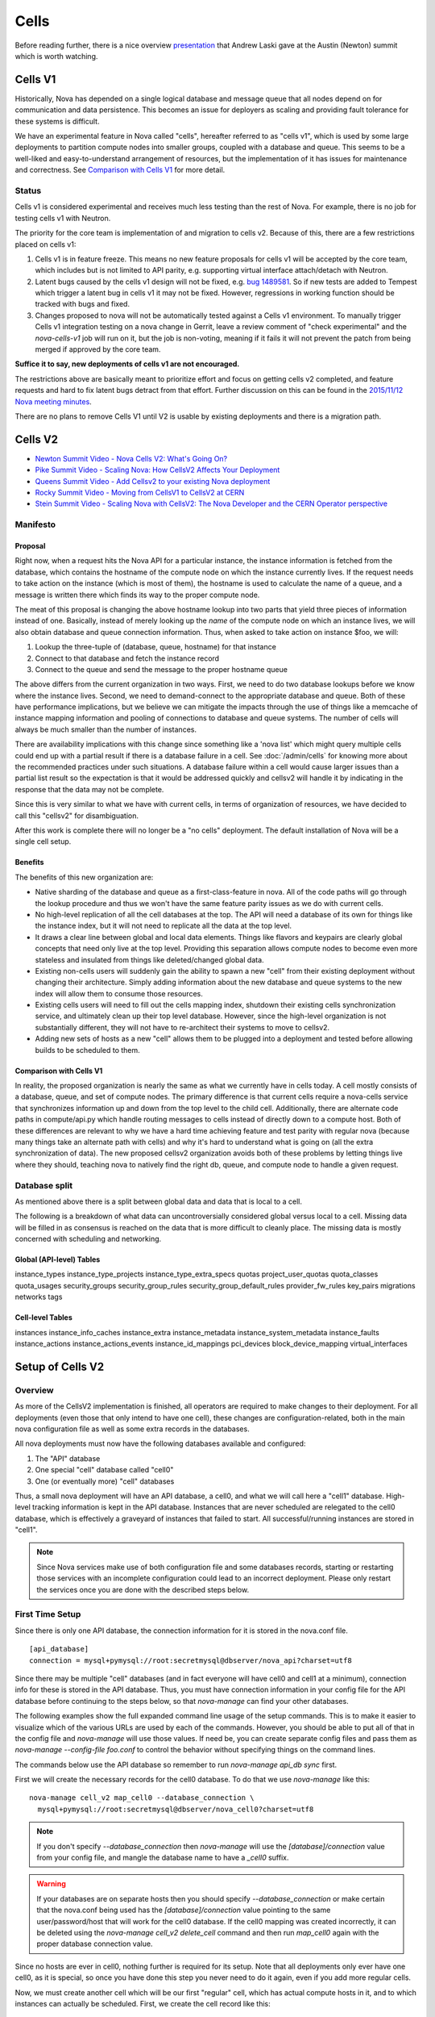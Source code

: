 ..
      Licensed under the Apache License, Version 2.0 (the "License"); you may
      not use this file except in compliance with the License. You may obtain
      a copy of the License at

          http://www.apache.org/licenses/LICENSE-2.0

      Unless required by applicable law or agreed to in writing, software
      distributed under the License is distributed on an "AS IS" BASIS, WITHOUT
      WARRANTIES OR CONDITIONS OF ANY KIND, either express or implied. See the
      License for the specific language governing permissions and limitations
      under the License.

.. _cells:

=======
 Cells
=======

Before reading further, there is a nice overview presentation_ that
Andrew Laski gave at the Austin (Newton) summit which is worth watching.

.. _presentation: https://www.openstack.org/videos/summits/austin-2016/nova-cells-v2-whats-going-on

Cells V1
========

Historically, Nova has depended on a single logical database and message queue
that all nodes depend on for communication and data persistence. This becomes
an issue for deployers as scaling and providing fault tolerance for these
systems is difficult.

We have an experimental feature in Nova called "cells", hereafter referred to
as "cells v1", which is used by some large deployments to partition compute
nodes into smaller groups, coupled with a database and queue. This seems to be
a well-liked and easy-to-understand arrangement of resources, but the
implementation of it has issues for maintenance and correctness.
See `Comparison with Cells V1`_ for more detail.

Status
~~~~~~

.. deprecated:: 16.0.0
    Cells v1 is deprecated in favor of Cells v2 as of the 16.0.0 Pike release.

Cells v1 is considered experimental and receives much less testing than the
rest of Nova. For example, there is no job for testing cells v1 with Neutron.

The priority for the core team is implementation of and migration to cells v2.
Because of this, there are a few restrictions placed on cells v1:

#. Cells v1 is in feature freeze. This means no new feature proposals for cells
   v1 will be accepted by the core team, which includes but is not limited to
   API parity, e.g. supporting virtual interface attach/detach with Neutron.
#. Latent bugs caused by the cells v1 design will not be fixed, e.g.
   `bug 1489581 <https://bugs.launchpad.net/nova/+bug/1489581>`_. So if new
   tests are added to Tempest which trigger a latent bug in cells v1 it may not
   be fixed. However, regressions in working function should be tracked with
   bugs and fixed.
#. Changes proposed to nova will not be automatically tested against a Cells v1
   environment. To manually trigger Cells v1 integration testing on a nova
   change in Gerrit, leave a review comment of "check experimental" and the
   *nova-cells-v1* job will run on it, but the job is non-voting, meaning if
   it fails it will not prevent the patch from being merged if approved by the
   core team.

**Suffice it to say, new deployments of cells v1 are not encouraged.**

The restrictions above are basically meant to prioritize effort and focus on
getting cells v2 completed, and feature requests and hard to fix latent bugs
detract from that effort. Further discussion on this can be found in the
`2015/11/12 Nova meeting minutes
<http://eavesdrop.openstack.org/meetings/nova/2015/nova.2015-11-12-14.00.log.html>`_.

There are no plans to remove Cells V1 until V2 is usable by existing
deployments and there is a migration path.

.. _cells-v2:

Cells V2
========

* `Newton Summit Video - Nova Cells V2: What's Going On? <https://www.openstack.org/videos/austin-2016/nova-cells-v2-whats-going-on>`_
* `Pike Summit Video - Scaling Nova: How CellsV2 Affects Your Deployment <https://www.openstack.org/videos/boston-2017/scaling-nova-how-cellsv2-affects-your-deployment>`_
* `Queens Summit Video - Add Cellsv2 to your existing Nova deployment <https://www.openstack.org/videos/sydney-2017/adding-cellsv2-to-your-existing-nova-deployment>`_
* `Rocky Summit Video - Moving from CellsV1 to CellsV2 at CERN
  <https://www.openstack.org/videos/summits/vancouver-2018/moving-from-cellsv1-to-cellsv2-at-cern>`_
* `Stein Summit Video - Scaling Nova with CellsV2: The Nova Developer and the CERN Operator perspective
  <https://www.openstack.org/videos/summits/berlin-2018/scaling-nova-with-cellsv2-the-nova-developer-and-the-cern-operator-perspective>`_

Manifesto
~~~~~~~~~

Proposal
--------

Right now, when a request hits the Nova API for a particular instance, the
instance information is fetched from the database, which contains the hostname
of the compute node on which the instance currently lives. If the request needs
to take action on the instance (which is most of them), the hostname is used to
calculate the name of a queue, and a message is written there which finds its
way to the proper compute node.

The meat of this proposal is changing the above hostname lookup into two parts
that yield three pieces of information instead of one. Basically, instead of
merely looking up the *name* of the compute node on which an instance lives, we
will also obtain database and queue connection information. Thus, when asked to
take action on instance $foo, we will:

1. Lookup the three-tuple of (database, queue, hostname) for that instance
2. Connect to that database and fetch the instance record
3. Connect to the queue and send the message to the proper hostname queue

The above differs from the current organization in two ways. First, we need to
do two database lookups before we know where the instance lives. Second, we
need to demand-connect to the appropriate database and queue. Both of these
have performance implications, but we believe we can mitigate the impacts
through the use of things like a memcache of instance mapping information and
pooling of connections to database and queue systems. The number of cells will
always be much smaller than the number of instances.

There are availability implications with this change since something like a
'nova list' which might query multiple cells could end up with a partial result
if there is a database failure in a cell. See :doc:`/admin/cells` for knowing
more about the recommended practices under such situations. A database failure
within a cell would cause larger issues than a partial list result so the
expectation is that it would be addressed quickly and cellsv2 will handle it by
indicating in the response that the data may not be complete.

Since this is very similar to what we have with current cells, in terms of
organization of resources, we have decided to call this "cellsv2" for
disambiguation.

After this work is complete there will no longer be a "no cells" deployment.
The default installation of Nova will be a single cell setup.

Benefits
--------

The benefits of this new organization are:

* Native sharding of the database and queue as a first-class-feature in nova.
  All of the code paths will go through the lookup procedure and thus we won't
  have the same feature parity issues as we do with current cells.

* No high-level replication of all the cell databases at the top. The API will
  need a database of its own for things like the instance index, but it will
  not need to replicate all the data at the top level.

* It draws a clear line between global and local data elements. Things like
  flavors and keypairs are clearly global concepts that need only live at the
  top level. Providing this separation allows compute nodes to become even more
  stateless and insulated from things like deleted/changed global data.

* Existing non-cells users will suddenly gain the ability to spawn a new "cell"
  from their existing deployment without changing their architecture. Simply
  adding information about the new database and queue systems to the new index
  will allow them to consume those resources.

* Existing cells users will need to fill out the cells mapping index, shutdown
  their existing cells synchronization service, and ultimately clean up their
  top level database. However, since the high-level organization is not
  substantially different, they will not have to re-architect their systems to
  move to cellsv2.

* Adding new sets of hosts as a new "cell" allows them to be plugged into a
  deployment and tested before allowing builds to be scheduled to them.

Comparison with Cells V1
------------------------

In reality, the proposed organization is nearly the same as what we currently
have in cells today. A cell mostly consists of a database, queue, and set of
compute nodes. The primary difference is that current cells require a
nova-cells service that synchronizes information up and down from the top level
to the child cell. Additionally, there are alternate code paths in
compute/api.py which handle routing messages to cells instead of directly down
to a compute host. Both of these differences are relevant to why we have a hard
time achieving feature and test parity with regular nova (because many things
take an alternate path with cells) and why it's hard to understand what is
going on (all the extra synchronization of data). The new proposed cellsv2
organization avoids both of these problems by letting things live where they
should, teaching nova to natively find the right db, queue, and compute node to
handle a given request.


Database split
~~~~~~~~~~~~~~

As mentioned above there is a split between global data and data that is local
to a cell.

The following is a breakdown of what data can uncontroversially considered
global versus local to a cell.  Missing data will be filled in as consensus is
reached on the data that is more difficult to cleanly place.  The missing data
is mostly concerned with scheduling and networking.

Global (API-level) Tables
-------------------------

instance_types
instance_type_projects
instance_type_extra_specs
quotas
project_user_quotas
quota_classes
quota_usages
security_groups
security_group_rules
security_group_default_rules
provider_fw_rules
key_pairs
migrations
networks
tags

Cell-level Tables
-----------------

instances
instance_info_caches
instance_extra
instance_metadata
instance_system_metadata
instance_faults
instance_actions
instance_actions_events
instance_id_mappings
pci_devices
block_device_mapping
virtual_interfaces

Setup of Cells V2
=================

Overview
~~~~~~~~

As more of the CellsV2 implementation is finished, all operators are
required to make changes to their deployment. For all deployments
(even those that only intend to have one cell), these changes are
configuration-related, both in the main nova configuration file as
well as some extra records in the databases.

All nova deployments must now have the following databases available
and configured:

1. The "API" database
2. One special "cell" database called "cell0"
3. One (or eventually more) "cell" databases

Thus, a small nova deployment will have an API database, a cell0, and
what we will call here a "cell1" database. High-level tracking
information is kept in the API database. Instances that are never
scheduled are relegated to the cell0 database, which is effectively a
graveyard of instances that failed to start. All successful/running
instances are stored in "cell1".


.. note:: Since Nova services make use of both configuration file and some
          databases records, starting or restarting those services with an
          incomplete configuration could lead to an incorrect deployment.
          Please only restart the services once you are done with the described
          steps below.


First Time Setup
~~~~~~~~~~~~~~~~

Since there is only one API database, the connection information for
it is stored in the nova.conf file.
::

  [api_database]
  connection = mysql+pymysql://root:secretmysql@dbserver/nova_api?charset=utf8

Since there may be multiple "cell" databases (and in fact everyone
will have cell0 and cell1 at a minimum), connection info for these is
stored in the API database. Thus, you must have connection information
in your config file for the API database before continuing to the
steps below, so that `nova-manage` can find your other databases.

The following examples show the full expanded command line usage of
the setup commands. This is to make it easier to visualize which of
the various URLs are used by each of the commands. However, you should
be able to put all of that in the config file and `nova-manage` will
use those values. If need be, you can create separate config files and
pass them as `nova-manage --config-file foo.conf` to control the
behavior without specifying things on the command lines.

The commands below use the API database so remember to run
`nova-manage api_db sync` first.

First we will create the necessary records for the cell0 database. To
do that we use `nova-manage` like this::

  nova-manage cell_v2 map_cell0 --database_connection \
    mysql+pymysql://root:secretmysql@dbserver/nova_cell0?charset=utf8

.. note:: If you don't specify `--database_connection` then
          `nova-manage` will use the `[database]/connection` value
          from your config file, and mangle the database name to have
          a `_cell0` suffix.
.. warning:: If your databases are on separate hosts then you should specify
             `--database_connection` or make certain that the nova.conf
             being used has the `[database]/connection` value pointing to the
             same user/password/host that will work for the cell0 database.
             If the cell0 mapping was created incorrectly, it can be deleted
             using the `nova-manage cell_v2 delete_cell` command and then run
             `map_cell0` again with the proper database connection value.

Since no hosts are ever in cell0, nothing further is required for its
setup. Note that all deployments only ever have one cell0, as it is
special, so once you have done this step you never need to do it
again, even if you add more regular cells.

Now, we must create another cell which will be our first "regular"
cell, which has actual compute hosts in it, and to which instances can
actually be scheduled. First, we create the cell record like this::

  nova-manage cell_v2 create_cell --verbose --name cell1 \
    --database_connection  mysql+pymysql://root:secretmysql@127.0.0.1/nova?charset=utf8
    --transport-url rabbit://stackrabbit:secretrabbit@mqserver:5672/

.. note:: If you don't specify the database and transport urls then
          `nova-manage` will use the
          `[database]/connection` and `[DEFAULT]/transport_url` values
          from the config file.

.. note:: At this point, the API database can now find the cell
          database, and further commands will attempt to look
          inside. If this is a completely fresh database (such as if
          you're adding a cell, or if this is a new deployment), then
          you will need to run `nova-manage db sync` on it to
          initialize the schema.

The `nova-manage cell_v2 create_cell` command will print the UUID of the
newly-created cell if `--verbose` is passed, which is useful if you
need to run commands like `discover_hosts` targeted at a specific
cell.

Now we have a cell, but no hosts are in it which means the scheduler
will never actually place instances there. The next step is to scan
the database for compute node records and add them into the cell we
just created. For this step, you must have had a compute node started
such that it registers itself as a running service. Once that has
happened, you can scan and add it to the cell::

  nova-manage cell_v2 discover_hosts

This command will connect to any databases for which you have created
cells (as above), look for hosts that have registered themselves
there, and map those hosts in the API database so that
they are visible to the scheduler as available targets for
instances. Any time you add more compute hosts to a cell, you need to
re-run this command to map them from the top-level so they can be
utilized.

Template URLs in Cell Mappings
~~~~~~~~~~~~~~~~~~~~~~~~~~~~~~

Starting in the Rocky release, the URLs provided in the cell mappings
for ``--database_connection`` and ``--transport-url`` can contain
variables which are evaluated each time they are loaded from the
database, and the values of which are taken from the corresponding
base options in the host's configuration file.  The base URL is parsed
and the following elements may be substituted into the cell mapping
URL (using ``rabbit://bob:s3kret@myhost:123/nova?sync=true#extra``):

.. list-table:: Cell Mapping URL Variables
   :header-rows: 1
   :widths: 15, 50, 15

   * - Variable
     - Meaning
     - Part of example URL
   * - ``scheme``
     - The part before the `://`
     - ``rabbit``
   * - ``username``
     - The username part of the credentials
     - ``bob``
   * - ``password``
     - The password part of the credentials
     - ``s3kret``
   * - ``hostname``
     - The hostname or address
     - ``myhost``
   * - ``port``
     - The port number (must be specified)
     - ``123``
   * - ``path``
     - The "path" part of the URL (without leading slash)
     - ``nova``
   * - ``query``
     - The full query string arguments (without leading question mark)
     - ``sync=true``
   * - ``fragment``
     - Everything after the first hash mark
     - ``extra``

Variables are provided in curly brackets, like ``{username}``. A simple template
of ``rabbit://{username}:{password}@otherhost/{path}`` will generate a full URL
of ``rabbit://bob:s3kret@otherhost/nova`` when used with the above example.

.. note:: The ``[database]/connection`` and
   ``[DEFAULT]/transport_url`` values are not reloaded from the
   configuration file during a SIGHUP, which means that a full service
   restart will be required to notice changes in a cell mapping record
   if variables are changed.

.. note:: The ``[DEFAULT]/transport_url`` option can contain an
   extended syntax for the "netloc" part of the url
   (i.e. `userA:passwordA@hostA:portA,userB:passwordB:hostB:portB`). In this
   case, substitions of the form ``username1``, ``username2``, etc will be
   honored and can be used in the template URL.

The templating of these URLs may be helpful in order to provide each service host
with its own credentials for, say, the database. Without templating, all hosts
will use the same URL (and thus credentials) for accessing services like the
database and message queue. By using a URL with a template that results in the
credentials being taken from the host-local configuration file, each host will
use different values for those connections.

Assuming you have two service hosts that are normally configured with the cell0
database as their primary connection, their (abbreviated) configurations would
look like this::

 [database]
 connection = mysql+pymysql://service1:foo@myapidbhost/nova_cell0

and::

 [database]
 connection = mysql+pymysql://service2:bar@myapidbhost/nova_cell0

Without cell mapping template URLs, they would still use the same credentials
(as stored in the mapping) to connect to the cell databases. However, consider
template URLs like the following::

 mysql+pymysql://{username}:{password}@mycell1dbhost/nova

and::

 mysql+pymysql://{username}:{password}@mycell2dbhost/nova

Using the first service and cell1 mapping, the calculated URL that will actually
be used for connecting to that database will be::

 mysql+pymysql://service1:foo@mycell1dbhost/nova


References
~~~~~~~~~~

* :doc:`nova-manage man page </cli/nova-manage>`

Step-By-Step for Common Use Cases
=================================

The following are step-by-step examples for common use cases setting
up Cells V2. This is intended as a quick reference that puts together
everything explained in `Setup of Cells V2`_. It is assumed that you have
followed all other install steps for Nova and are setting up Cells V2
specifically at this point.

Fresh Install
~~~~~~~~~~~~~

You are installing Nova for the first time and have no compute hosts in the
database yet. This will set up a single cell Nova deployment.

1. Reminder: You should have already created and synced the Nova API database
   by creating a database, configuring its connection in the
   ``[api_database]/connection`` setting in the Nova configuration file, and
   running ``nova-manage api_db sync``.

2. Create a database for cell0. If you are going to pass the database
   connection url on the command line in step 3, you can name the cell0
   database whatever you want. If you are not going to pass the database url on
   the command line in step 3, you need to name the cell0 database based on the
   name of your existing Nova database: <Nova database name>_cell0. For
   example, if your Nova database is named ``nova``, then your cell0 database
   should be named ``nova_cell0``.

3. Run the ``map_cell0`` command to create and map cell0::

     nova-manage cell_v2 map_cell0 \
       --database_connection <database connection url>

   The database connection url is generated based on the
   ``[database]/connection`` setting in the Nova configuration file if not
   specified on the command line.

4. Run ``nova-manage db sync`` to populate the cell0 database with a schema.
   The ``db sync`` command reads the database connection for cell0 that was
   created in step 3.

5. Run the ``create_cell`` command to create the single cell which will contain
   your compute hosts::

     nova-manage cell_v2 create_cell --name <name> \
       --transport-url <transport url for message queue> \
       --database_connection <database connection url>

   The transport url is taken from the ``[DEFAULT]/transport_url`` setting in
   the Nova configuration file if not specified on the command line. The
   database url is taken from the ``[database]/connection`` setting in the Nova
   configuration file if not specified on the command line.

6. Configure your compute host(s), making sure ``[DEFAULT]/transport_url``
   matches the transport URL for the cell created in step 5, and start the
   nova-compute service. Before step 7, make sure you have compute hosts in the
   database by running::

     nova service-list --binary nova-compute

7. Run the ``discover_hosts`` command to map compute hosts to the single cell
   by running::

     nova-manage cell_v2 discover_hosts

   The command will search for compute hosts in the database of the cell you
   created in step 5 and map them to the cell. You can also configure a
   periodic task to have Nova discover new hosts automatically by setting
   the ``[scheduler]/discover_hosts_in_cells_interval`` to a time interval in
   seconds. The periodic task is run by the nova-scheduler service, so you must
   be sure to configure it on all of your nova-scheduler hosts.

.. note:: Remember: In the future, whenever you add new compute hosts, you
          will need to run the ``discover_hosts`` command after starting them
          to map them to the cell if you did not configure the automatic host
          discovery in step 7.

Upgrade (minimal)
~~~~~~~~~~~~~~~~~

You are upgrading an existing Nova install and have compute hosts in the
database. This will set up a single cell Nova deployment.

1. If you haven't already created a cell0 database in a prior release,
   create a database for cell0 with a name based on the name of your Nova
   database: <Nova database name>_cell0. If your Nova database is named
   ``nova``, then your cell0 database should be named ``nova_cell0``.

.. warning:: In Newton, the ``simple_cell_setup`` command expects the name of
             the cell0 database to be based on the name of the Nova API
             database: <Nova API database name>_cell0 and the database
             connection url is taken from the ``[api_database]/connection``
             setting in the Nova configuration file.

2. Run the ``simple_cell_setup`` command to create and map cell0, create and
   map the single cell, and map existing compute hosts and instances to the
   single cell::

     nova-manage cell_v2 simple_cell_setup \
       --transport-url <transport url for message queue>

   The transport url is taken from the ``[DEFAULT]/transport_url`` setting in
   the Nova configuration file if not specified on the command line. The
   database connection url will be generated based on the
   ``[database]/connection`` setting in the Nova configuration file.

.. note:: Remember: In the future, whenever you add new compute hosts, you
          will need to run the ``discover_hosts`` command after starting them
          to map them to the cell. You can also configure a periodic task to
          have Nova discover new hosts automatically by setting the
          ``[scheduler]/discover_hosts_in_cells_interval`` to a time interval
          in seconds. The periodic task is run by the nova-scheduler service,
          so you must be sure to configure it on all of your nova-scheduler
          hosts.

Upgrade with Cells V1
~~~~~~~~~~~~~~~~~~~~~

You are upgrading an existing Nova install that has Cells V1 enabled and have
compute hosts in your databases. This will set up a multiple cell Nova
deployment. At this time, it is recommended to keep Cells V1 enabled during and
after the upgrade as multiple Cells V2 cell support is not fully finished and
may not work properly in all scenarios. These upgrade steps will help ensure a
simple cutover from Cells V1 to Cells V2 in the future.

.. note:: There is a Rocky summit video from CERN about how they did their
          upgrade from cells v1 to v2 here:

          https://www.openstack.org/videos/vancouver-2018/moving-from-cellsv1-to-cellsv2-at-cern

1. If you haven't already created a cell0 database in a prior release,
   create a database for cell0. If you are going to pass the database
   connection url on the command line in step 2, you can name the cell0
   database whatever you want. If you are not going to pass the database url on
   the command line in step 2, you need to name the cell0 database based on the
   name of your existing Nova database: <Nova database name>_cell0. For
   example, if your Nova database is named ``nova``, then your cell0 database
   should be named ``nova_cell0``.

2. Run the ``map_cell0`` command to create and map cell0::

     nova-manage cell_v2 map_cell0 \
       --database_connection <database connection url>

   The database connection url is generated based on the
   ``[database]/connection`` setting in the Nova configuration file if not
   specified on the command line.

3. Run ``nova-manage db sync`` to populate the cell0 database with a schema.
   The ``db sync`` command reads the database connection for cell0 that was
   created in step 2.

4. Run the ``create_cell`` command to create cells which will contain your
   compute hosts::

     nova-manage cell_v2 create_cell --name <cell name> \
       --transport-url <transport url for message queue> \
       --database_connection <database connection url>

   You will need to repeat this step for each cell in your deployment. Your
   existing cell database will be re-used -- this simply informs the top-level
   API database about your existing cell databases.

   It is a good idea to specify a name for the new cell you create so you can
   easily look up cell uuids with the ``list_cells`` command later if needed.

   The transport url is taken from the ``[DEFAULT]/transport_url`` setting in
   the Nova configuration file if not specified on the command line. The
   database url is taken from the ``[database]/connection`` setting in the Nova
   configuration file if not specified on the command line. If you are not
   going to specify ``--database_connection`` and ``--transport-url`` on the
   command line, be sure to specify your existing cell Nova configuration
   file::

     nova-manage --config-file <cell nova.conf> cell_v2 create_cell \
       --name <cell name>

5. Run the ``discover_hosts`` command to map compute hosts to cells::

     nova-manage cell_v2 discover_hosts --cell_uuid <cell uuid>

   You will need to repeat this step for each cell in your deployment unless
   you omit the ``--cell_uuid`` option. If the cell uuid is not specified on
   the command line, ``discover_hosts`` will search for compute hosts in each
   cell database and map them to the corresponding cell. You can use the
   ``list_cells`` command to look up cell uuids if you are going to specify
   ``--cell_uuid``.

   You can also configure a periodic task to have Nova discover new hosts
   automatically by setting the
   ``[scheduler]/discover_hosts_in_cells_interval`` to a time interval in
   seconds. The periodic task is run by the nova-scheduler service, so you must
   be sure to configure it on all of your nova-scheduler hosts.

6. Run the ``map_instances`` command to map instances to cells::

     nova-manage cell_v2 map_instances --cell_uuid <cell uuid> \
       --max-count <max count>

   You will need to repeat this step for each cell in your deployment. You can
   use the ``list_cells`` command to look up cell uuids.

   The ``--max-count`` option can be specified if you would like to limit the
   number of instances to map in a single run. If ``--max-count`` is not
   specified, all instances will be mapped. Repeated runs of the command will
   start from where the last run finished so it is not necessary to increase
   ``--max-count`` to finish. An exit code of 0 indicates that all instances
   have been mapped. An exit code of 1 indicates that there are remaining
   instances that need to be mapped.

.. note:: Remember: In the future, whenever you add new compute hosts, you
          will need to run the ``discover_hosts`` command after starting them
          to map them to a cell if you did not configure the automatic host
          discovery in step 5.

Adding a new cell to an existing deployment
~~~~~~~~~~~~~~~~~~~~~~~~~~~~~~~~~~~~~~~~~~~

To expand your deployment with a new cell, first follow the usual steps for
standing up a new Cells V1 cell. After that is finished, follow step 4 in
`Upgrade with Cells V1`_ to create a new Cells V2 cell for it. If you have
added new compute hosts for the new cell, you will also need to run the
``discover_hosts`` command after starting them to map them to the new cell if
you did not configure the automatic host discovery as described in step 5 in
`Upgrade with Cells V1`_.

References
~~~~~~~~~~

* :doc:`nova-manage man page </cli/nova-manage>`

FAQs
====

#. How do I find out which hosts are bound to which cell?

   There are a couple of ways to do this.

   1. Run ``nova-manage --config-file <cell config> host list``. This will
      only lists hosts in the provided cell nova.conf.

      .. deprecated:: 16.0.0
         The ``nova-manage host list`` command is deprecated as of the
         16.0.0 Pike release.

   2. Run ``nova-manage cell_v2 discover_hosts --verbose``. This does not
      produce a report but if you are trying to determine if a host is in a
      cell you can run this and it will report any hosts that are not yet
      mapped to a cell and map them. This command is idempotent.

   3. Run ``nova-manage cell_v2 list_hosts``. This will list hosts in all
      cells. If you want to list hosts in a specific cell, you can run
      ``nova-manage cell_v2 list_hosts --cell_uuid <cell_uuid>``.

#. I updated the database_connection and/or transport_url in a cell using the
   ``nova-manage cell_v2 update_cell`` command but the API is still trying to
   use the old settings.

   The cell mappings are cached in the nova-api service worker so you will need
   to restart the worker process to rebuild the cache. Note that there is
   another global cache tied to request contexts, which is used in the
   nova-conductor and nova-scheduler services, so you might need to do the same
   if you are having the same issue in those services. As of the 16.0.0 Pike
   release there is no timer on the cache or hook to refresh the cache using a
   SIGHUP to the service.

#. I have upgraded from Newton to Ocata and I can list instances but I get a
   404 NotFound error when I try to get details on a specific instance.

   Instances need to be mapped to cells so the API knows which cell an instance
   lives in. When upgrading, the ``nova-manage cell_v2 simple_cell_setup``
   command will automatically map the instances to the single cell which is
   backed by the existing nova database. If you have already upgraded
   and did not use the ``simple_cell_setup`` command, you can run the
   ``nova-manage cell_v2 map_instances --cell_uuid <cell_uuid>`` command to
   map all instances in the given cell. See the :ref:`man-page-cells-v2` man
   page for details on command usage.

#. Should I change any of the ``[cells]`` configuration options for Cells v2?

   **NO**. Those options are for Cells v1 usage only and are not used at all
   for Cells v2. That includes the ``nova-cells`` service - it has nothing
   to do with Cells v2.

#. Can I create a cell but have it disabled from scheduling?

   Yes. It is possible to create a pre-disabled cell such that it does not
   become a candidate for scheduling new VMs. This can be done by running the
   ``nova-manage cell_v2 create_cell`` command with the ``--disabled`` option.

#. How can I disable a cell so that the new server create requests do not go to
   it while I perform maintenance?

   Existing cells can be disabled by running ``nova-manage cell_v2 update_cell
   --cell_uuid <cell_uuid> --disable`` and can be re-enabled once the
   maintenance period is over by running ``nova-manage cell_v2 update_cell
   --cell_uuid <cell_uuid> --enable``

#. I disabled (or enabled) a cell using the ``nova-manage cell_v2 update_cell``
   or I created a new (pre-disabled) cell(mapping) using the
   ``nova-manage cell_v2 create_cell`` command but the scheduler is still using
   the old settings.

   The cell mappings are cached in the scheduler worker so you will either need
   to restart the scheduler process to refresh the cache, or send a SIGHUP
   signal to the scheduler by which it will automatically refresh the cells
   cache and the changes will take effect.

#. Why was the cells REST API not implemented for CellsV2? Why are
   there no CRUD operations for cells in the API?

   One of the deployment challenges that CellsV1 had was the
   requirement for the API and control services to be up before a new
   cell could be deployed. This was not a problem for large-scale
   public clouds that never shut down, but is not a reasonable
   requirement for smaller clouds that do offline upgrades and/or
   clouds which could be taken completely offline by something like a
   power outage. Initial devstack and gate testing for CellsV1 was
   delayed by the need to engineer a solution for bringing the services
   partially online in order to deploy the rest, and this continues to
   be a gap for other deployment tools. Consider also the FFU case
   where the control plane needs to be down for a multi-release
   upgrade window where changes to cell records have to be made. This
   would be quite a bit harder if the way those changes are made is
   via the API, which must remain down during the process.

   Further, there is a long-term goal to move cell configuration
   (i.e. cell_mappings and the associated URLs and credentials) into
   config and get away from the need to store and provision those
   things in the database. Obviously a CRUD interface in the API would
   prevent us from making that move.

#. Why are cells not exposed as a grouping mechanism in the API for
   listing services, instances, and other resources?

   Early in the design of CellsV2 we set a goal to not let the cell
   concept leak out of the API, even for operators. Aggregates are the
   way nova supports grouping of hosts for a variety of reasons, and
   aggregates can cut across cells, and/or be aligned with them if
   desired. If we were to support cells as another grouping mechanism,
   we would likely end up having to implement many of the same
   features for them as aggregates, such as scheduler features,
   metadata, and other searching/filtering operations. Since
   aggregates are how Nova supports grouping, we expect operators to
   use aggregates any time they need to refer to a cell as a group of
   hosts from the API, and leave actual cells as a purely
   architectural detail.

   The need to filter instances by cell in the API can and should be
   solved by adding a generic by-aggregate filter, which would allow
   listing instances on hosts contained within any aggregate,
   including one that matches the cell boundaries if so desired.

#. Why are the API responses for ``GET /servers``, ``GET /servers/detail``,
   ``GET /servers/{server_id}`` and ``GET /os-services`` missing some
   information for certain cells at certain times? Why do I see the status as
   "UNKNOWN" for the servers in those cells at those times when I run
   ``openstack server list`` or ``openstack server show``?

   Starting from microversion 2.69 the API responses of ``GET /servers``,
   ``GET /servers/detail``, ``GET /servers/{server_id}`` and
   ``GET /os-services`` may contain missing keys during down cell situations.
   See the `Handling Down Cells
   <https://developer.openstack.org/api-guide/compute/down_cells.html>`__
   section of the Compute API guide for more information on the partial
   constructs.

   For administrative considerations, see
   :ref:`Handling cell failures <handling-cell-failures>`.
